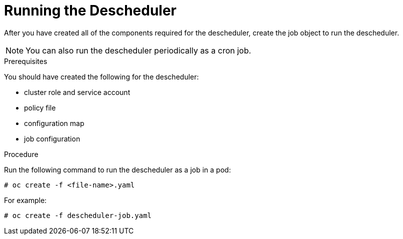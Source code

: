 // Module included in the following assemblies:
//
// * nodes/nodes-scheduler-descheduler.adoc

[id='nodes-scheduler-descheduler-running_{context}']
= Running the Descheduler

After you have created all of the components required for the descheduler, create the job object to run the descheduler.

[NOTE]
====
You can also run the descheduler periodically as a cron job.
====

.Prerequisites

You should have created the following for the descheduler:

* cluster role and service account
* policy file 
* configuration map
* job configuration

.Procedure

Run the following command to run the descheduler as a job in a pod:

----
# oc create -f <file-name>.yaml
----

For example:

----
# oc create -f descheduler-job.yaml
----

